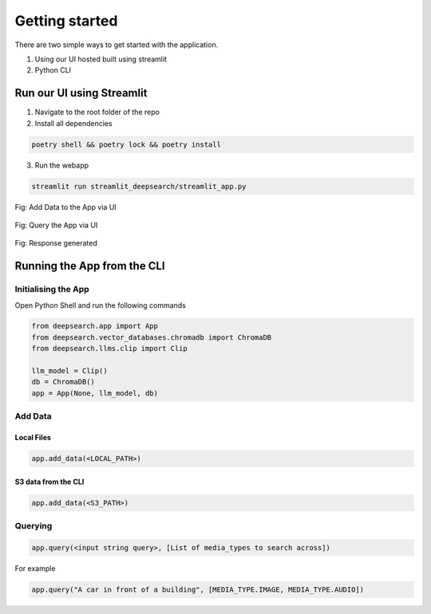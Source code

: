 Getting started
----------------------------
There are two simple ways to get started with the application.

1. Using our UI hosted built using streamlit

2. Python CLI

Run our UI using Streamlit
==============================
1. Navigate to the root folder of the repo
2. Install all dependencies

.. code-block:: console

    poetry shell && poetry lock && poetry install
3. Run the webapp

.. code-block:: console

    streamlit run streamlit_deepsearch/streamlit_app.py


.. figure:: /upload_ui.png
   :alt: UI screenshot 1
   :align: center

   Fig: Add Data to the App via UI

.. figure:: /query_ui.png
   :alt: UI screenshot 2
   :align: center

   Fig: Query the App via UI

.. figure:: /response_ui.png
   :alt: UI screenshot 3
   :align: center

   Fig: Response generated

Running the App from the CLI
==============================

Initialising the App
~~~~~~~~~~~~~~~~~~~~~~~~~~~~~~~~

Open Python Shell and run the following commands

.. code-block:: console

    from deepsearch.app import App
    from deepsearch.vector_databases.chromadb import ChromaDB
    from deepsearch.llms.clip import Clip

    llm_model = Clip()
    db = ChromaDB()
    app = App(None, llm_model, db)

Add Data
~~~~~~~~~~~~~~~~~~~~~~~~~~~~~~~~

Local Files
^^^^^^^^^^^^^^^^^^^^^^^^^^^^^^^^

.. code-block:: console

    app.add_data(<LOCAL_PATH>)

S3 data from the CLI
^^^^^^^^^^^^^^^^^^^^^^^^^^^^^^^^

.. code-block:: console

    app.add_data(<S3_PATH>)


Querying
~~~~~~~~~~~~~~~~~~~~~~~~~~~~~~~~

.. code-block:: console

    app.query(<input string query>, [List of media_types to search across])

For example

.. code-block:: console

    app.query("A car in front of a building", [MEDIA_TYPE.IMAGE, MEDIA_TYPE.AUDIO])